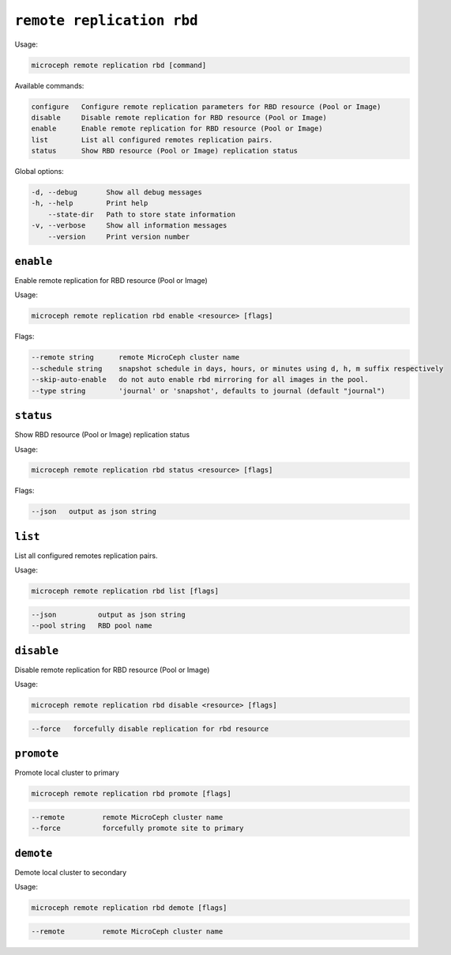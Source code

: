 =============================
``remote replication rbd``
=============================

Usage:

.. code-block:: none

   microceph remote replication rbd [command]

Available commands:

.. code-block:: none

   configure   Configure remote replication parameters for RBD resource (Pool or Image)
   disable     Disable remote replication for RBD resource (Pool or Image)
   enable      Enable remote replication for RBD resource (Pool or Image)
   list        List all configured remotes replication pairs.
   status      Show RBD resource (Pool or Image) replication status

Global options:

.. code-block:: none

   -d, --debug       Show all debug messages
   -h, --help        Print help
       --state-dir   Path to store state information
   -v, --verbose     Show all information messages
       --version     Print version number

``enable``
----------

Enable remote replication for RBD resource (Pool or Image)

Usage:

.. code-block:: none

   microceph remote replication rbd enable <resource> [flags]

Flags:

.. code-block:: none

   --remote string      remote MicroCeph cluster name
   --schedule string    snapshot schedule in days, hours, or minutes using d, h, m suffix respectively
   --skip-auto-enable   do not auto enable rbd mirroring for all images in the pool.
   --type string        'journal' or 'snapshot', defaults to journal (default "journal")

``status``
----------

Show RBD resource (Pool or Image) replication status

Usage:

.. code-block:: none

   microceph remote replication rbd status <resource> [flags]

Flags:

.. code-block:: none

   --json   output as json string

``list``
----------

List all configured remotes replication pairs.

Usage:

.. code-block:: none

   microceph remote replication rbd list [flags]

.. code-block:: none

   --json          output as json string
   --pool string   RBD pool name

``disable``
------------

Disable remote replication for RBD resource (Pool or Image)

Usage:

.. code-block:: none

   microceph remote replication rbd disable <resource> [flags]

.. code-block:: none

   --force   forcefully disable replication for rbd resource

``promote``
------------

Promote local cluster to primary

.. code-block:: none

   microceph remote replication rbd promote [flags]

.. code-block:: none

   --remote         remote MicroCeph cluster name
   --force          forcefully promote site to primary

``demote``
------------

Demote local cluster to secondary

Usage:

.. code-block:: none

   microceph remote replication rbd demote [flags]

.. code-block:: none

   --remote         remote MicroCeph cluster name

